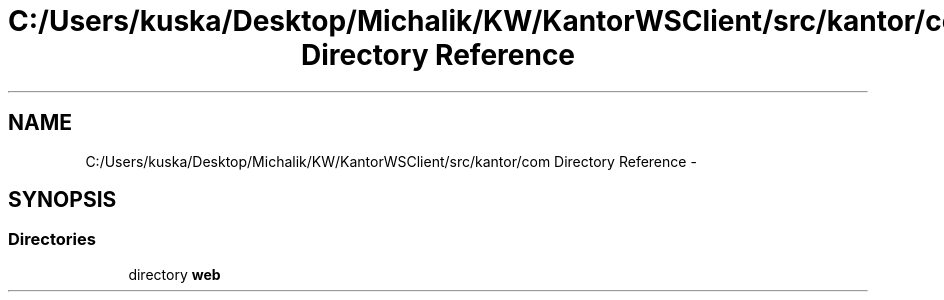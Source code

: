 .TH "C:/Users/kuska/Desktop/Michalik/KW/KantorWSClient/src/kantor/com Directory Reference" 3 "Thu Jan 14 2016" "KalkulatorWymianyWalut" \" -*- nroff -*-
.ad l
.nh
.SH NAME
C:/Users/kuska/Desktop/Michalik/KW/KantorWSClient/src/kantor/com Directory Reference \- 
.SH SYNOPSIS
.br
.PP
.SS "Directories"

.in +1c
.ti -1c
.RI "directory \fBweb\fP"
.br
.in -1c

